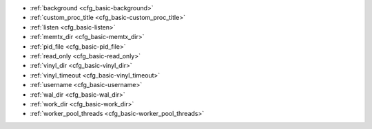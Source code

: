 * :ref:`background <cfg_basic-background>`
* :ref:`custom_proc_title <cfg_basic-custom_proc_title>`
* :ref:`listen <cfg_basic-listen>`
* :ref:`memtx_dir <cfg_basic-memtx_dir>`
* :ref:`pid_file <cfg_basic-pid_file>`
* :ref:`read_only <cfg_basic-read_only>`
* :ref:`vinyl_dir <cfg_basic-vinyl_dir>`
* :ref:`vinyl_timeout <cfg_basic-vinyl_timeout>`
* :ref:`username <cfg_basic-username>`
* :ref:`wal_dir <cfg_basic-wal_dir>`
* :ref:`work_dir <cfg_basic-work_dir>`
* :ref:`worker_pool_threads <cfg_basic-worker_pool_threads>`

.. _cfg_basic-background:

.. confval:: background

    Run the server as a background task. The :ref:`log <cfg_logging-log>`
    and :ref:`pid_file <cfg_basic-pid_file>` parameters must be non-null for
    this to work.

    | Type: boolean
    | Default: false
    | Dynamic: no

.. _cfg_basic-custom_proc_title:

.. confval:: custom_proc_title

    Add the given string to the server's process title
    (what’s shown in the COMMAND column for
    ``ps -ef`` and ``top -c`` commands).

    For example, ordinarily :samp:`ps -ef` shows the Tarantool server process
    thus:

    .. code-block:: console

        $ ps -ef | grep tarantool
        1000     14939 14188  1 10:53 pts/2    00:00:13 tarantool <running>

    But if the configuration parameters include ``custom_proc_title='sessions'``
    then the output looks like:

    .. code-block:: console

        $ ps -ef | grep tarantool
        1000     14939 14188  1 10:53 pts/2    00:00:16 tarantool <running>: sessions

    | Type: string
    | Default: null
    | Dynamic: yes

.. _cfg_basic-listen:

.. confval:: listen

    The read/write data port number or :ref:`URI <index-uri>` (Universal
    Resource Identifier) string. Has no default value, so **must be specified**
    if connections will occur from remote clients that do not use the
    :ref:`“admin port” <admin-security>`. Connections made with
    :samp:`listen = {URI}` are called "binary port" or "binary protocol"
    connections.

    A typical value is 3301.

    .. NOTE::

        A replica also binds to this port, and accepts connections, but these
        connections can only serve reads until the replica becomes a master.

    | Type: integer or string
    | Default: null
    | Dynamic: yes

.. _cfg_basic-memtx_dir:

.. confval:: memtx_dir

    A directory where memtx stores snapshot (.snap) files. Can be relative to
    :ref:`work_dir <cfg_basic-work_dir>`. If not specified, defaults to
    ``work_dir``. See also :ref:`wal_dir <cfg_basic-wal_dir>`.

    | Type: string
    | Default: "."
    | Dynamic: no

.. _cfg_basic-pid_file:

.. confval:: pid_file

    Store the process id in this file. Can be relative to :ref:`work_dir
    <cfg_basic-work_dir>`. A typical value is “:file:`tarantool.pid`”.

    | Type: string
    | Default: null
    | Dynamic: no

.. _cfg_basic-read_only:

.. confval:: read_only

    Say ``box.cfg{read_only=true...}`` to put the server instance in read-only
    mode. After this, any requests that try to change persistent data will fail with error
    :errcode:`ER_READONLY`. Read-only mode should be used for master-replica
    :ref:`replication <replication>`. Read-only mode does not affect data-change
    requests for spaces defined as :ref:`temporary <box_schema-space_create>`.
    Although read-only mode prevents the server from writing to the :ref:`WAL <internals-wal>`,
    it does not prevent writing diagnostics with the :ref:`log module <log-module>`.

    | Type: boolean
    | Default: false
    | Dynamic: yes

.. _cfg_basic-vinyl_dir:

.. confval:: vinyl_dir

    A directory where vinyl files or subdirectories will be stored. Can be
    relative to :ref:`work_dir <cfg_basic-work_dir>`. If not specified, defaults
    to ``work_dir``.

    | Type: string
    | Default: "."
    | Dynamic: no

.. _cfg_basic-vinyl_timeout:

.. confval:: vinyl_timeout

    The vinyl storage engine has a scheduler which does compaction.
    When vinyl is low on available memory, the compaction scheduler
    may be unable to keep up with incoming update requests.
    In that situation, queries may time out after ``vinyl_timeout`` seconds.
    This should rarely occur, since normally vinyl
    would throttle inserts when it is running low on compaction bandwidth.

    | Type: float
    | Default: 60
    | Dynamic: yes

.. _cfg_basic-username:

.. confval:: username

    UNIX user name to switch to after start.

    | Type: string
    | Default: null
    | Dynamic: no

.. _cfg_basic-wal_dir:

.. confval:: wal_dir

    A directory where write-ahead log (.xlog) files are stored. Can be relative
    to :ref:`work_dir <cfg_basic-work_dir>`. Sometimes ``wal_dir`` and
    :ref:`memtx_dir <cfg_basic-memtx_dir>` are specified with different values, so
    that write-ahead log files and snapshot files can be stored on different
    disks. If not specified, defaults to ``work_dir``.

    | Type: string
    | Default: "."
    | Dynamic: no

.. _cfg_basic-work_dir:

.. confval:: work_dir

    A directory where database working files will be stored. The server instance
    switches to ``work_dir`` with :manpage:`chdir(2)` after start. Can be
    relative to the current directory. If not specified, defaults to
    the current directory. Other directory parameters may be relative to
    ``work_dir``, for example:

    .. code-block:: lua

        box.cfg{
            work_dir = '/home/user/A',
            wal_dir = 'B',
            memtx_dir = 'C'
        }

    will put xlog files in ``/home/user/A/B``, snapshot files in ``/home/user/A/C``,
    and all other files or subdirectories in ``/home/user/A``.

    | Type: string
    | Default: null
    | Dynamic: no


.. _cfg_basic-worker_pool_threads:

.. confval:: worker_pool_threads

    The maximum number of threads to use during execution
    of certain internal processes (currently
    :ref:`socket.getaddrinfo() <socket-getaddrinfo>` and
    :ref:`coio_call() <c_api-coio-coio_call>`).

    | Type: integer
    | Default: 4
    | Dynamic: yes
